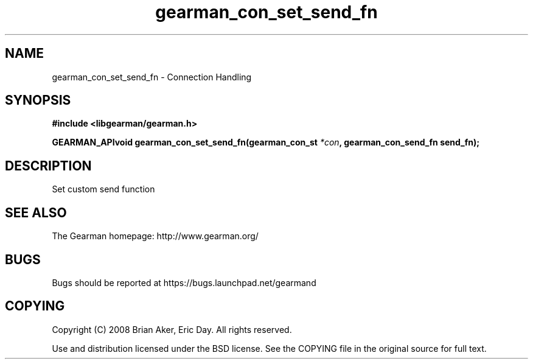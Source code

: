 .TH gearman_con_set_send_fn 3 2009-07-02 "Gearman" "Gearman"
.SH NAME
gearman_con_set_send_fn \- Connection Handling
.SH SYNOPSIS
.B #include <libgearman/gearman.h>
.sp
.BI "GEARMAN_APIvoid gearman_con_set_send_fn(gearman_con_st " *con ", gearman_con_send_fn send_fn);"
.SH DESCRIPTION
Set custom send function
.SH "SEE ALSO"
The Gearman homepage: http://www.gearman.org/
.SH BUGS
Bugs should be reported at https://bugs.launchpad.net/gearmand
.SH COPYING
Copyright (C) 2008 Brian Aker, Eric Day. All rights reserved.

Use and distribution licensed under the BSD license. See the COPYING file in the original source for full text.

